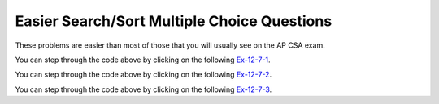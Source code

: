 .. qnum::
   :prefix:  7-11-4-
   :start: 1

Easier Search/Sort Multiple Choice Questions
---------------------------------------------

These problems are easier than most of those that you will usually see on the AP CSA exam.

.. mchoice:: qsearchse_1
   :practice: T
   :answer_a: -1
   :answer_b: 0
   :answer_c: 1
   :answer_d: 2
   :answer_e: 50
   :correct: d
   :feedback_a: This value is returned if the target is not in the list since this is a sequential search.
   :feedback_b: This would be true if the target was 90 since this is a sequential search.
   :feedback_c: This would be true if the target was -30 since this is a sequential search.
   :feedback_d: This is a sequential search that returns the index where the target appears in the elements list
   :feedback_e: A sequential search returns the index, not the value.  What is the index of the 50?

   What would the following code return from mystery([90, -30, 50], 50)?

   .. code-block:: java

      public static int mystery(int[] elements, int target)
      {
        for (int j = 0; j < elements.length; j++)
        {
           if (elements[j] == target)
           {
              return j;
           }
       }
       return -1;
     }

You can step through the code above by clicking on the following `Ex-12-7-1 <http://cscircles.cemc.uwaterloo.ca/java_visualize/#code=import+java.util.Arrays%3B%0A%0Apublic+class+Test+%7B%0A+++%0A+++public+static+int+mystery(int%5B%5D+elements,+int+target)%0A+++%7B%0A++++++for+(int+j+%3D+0%3B+j+%3C+elements.length%3B+j%2B%2B)%0A++++++%7B%0A+++++++++if+(elements%5Bj%5D+%3D%3D+target)%0A+++++++++%7B%0A++++++++++++return+j%3B%0A+++++++++%7D%0A++++++%7D%0A++++++return+-1%3B%0A+++%7D%0A+++%0A+++public+static+void+main(String%5B%5D+args)+%7B%0A++++++int%5B%5D+nums+%3D+%7B90,+-30,+50%7D%3B%0A++++++int+found+%3D+mystery(nums,+50)%3B%0A++++++System.out.println(found)%3B%0A++++++%0A+++%7D%0A%7D&mode=display&curInstr=0>`_.

.. mchoice:: qsearchse_2
   :practice: T
   :answer_a: -1
   :answer_b: 0
   :answer_c: 1
   :answer_d: 2
   :answer_e: -20
   :correct: a
   :feedback_a: A sequential search returns -1 if the target value is not found in the list.
   :feedback_b: This would be true if the target was 90 since this is a sequential search.
   :feedback_c: This would be true if the target was -30 since this is a sequential search.
   :feedback_d: This would be true if the target was
   :feedback_e: A sequential search returns negative one when the value isn't found in the list.

   What would the following code return from mystery([90, -30, 50], -20)?

   .. code-block:: java

      public static int mystery(int[] elements, int target)
      {
        for (int j = 0; j < elements.length; j++)
        {
           if (elements[j] == target)
           {
              return j;
           }
       }
       return -1;
     }

You can step through the code above by clicking on the following `Ex-12-7-2 <http://cscircles.cemc.uwaterloo.ca/java_visualize/#code=import+java.util.Arrays%3B%0A%0Apublic+class+Test+%7B%0A+++%0A+++public+static+int+mystery(int%5B%5D+elements,+int+target)%0A+++%7B%0A++++++for+(int+j+%3D+0%3B+j+%3C+elements.length%3B+j%2B%2B)%0A++++++%7B%0A+++++++++if+(elements%5Bj%5D+%3D%3D+target)%0A+++++++++%7B%0A++++++++++++return+j%3B%0A+++++++++%7D%0A++++++%7D%0A++++++return+-1%3B%0A+++%7D%0A+++%0A+++public+static+void+main(String%5B%5D+args)+%7B%0A++++++int%5B%5D+nums+%3D+%7B90,+-30,+50%7D%3B%0A++++++int+found+%3D+mystery(nums,+-20)%3B%0A++++++System.out.println(found)%3B%0A++++++%0A+++%7D%0A%7D&mode=display&curInstr=0>`_.

.. mchoice:: qsearchse_3
   :practice: T
   :answer_a: 1
   :answer_b: 2
   :answer_c: 3
   :correct: b
   :feedback_a: This would be true if we were looking for 23.
   :feedback_b: It first compares 23 at index 2 (5 / 2 is 2) to 2.  The second time it compares the 2 at index 0 (1 / 2 = 0) to 2 and returns 0.
   :feedback_c: This would be true if we were looking for 10.

   Consider the ``binarySearch`` method below.  How many times would the while loop execute if you first do int[] arr = {2, 10, 23, 31, 55, 86} and then call  binarySearch(arr,2)?

   .. code-block:: java

      public static int binarySearch(int[] elements, int target) {
         int left = 0;
         int right = elements.length - 1;
         while (left <= right)
         {
            int middle = (left + right) / 2;
            if (target < elements[middle])
            {
               right = middle - 1;
            }
            else if (target > elements[middle])
            {
               left = middle + 1;
            }
            else {
               return middle;
            }
          }
          return -1;
      }

You can step through the code above by clicking on the following `Ex-12-7-3 <http://cscircles.cemc.uwaterloo.ca/java_visualize/#code=public+class+SearchTest%0A%7B%0A+++public+static+int+binarySearch(int%5B%5D+elements,+int+target)+%7B%0A++++++int+left+%3D+0%3B%0A++++++int+right+%3D+elements.length+-+1%3B%0A++++++int+count+%3D+0%3B%0A++++++while+(left+%3C%3D+right)%0A++++++%7B%0A+++++++++count%2B%2B%3B%0A+++++++++System.out.println(%22count%3A+%22+%2B+count)%3B%0A+++++++++%0A+++++++++int+middle+%3D+(left+%2B+right)+/+2%3B%0A+++++++++if+(target+%3C+elements%5Bmiddle%5D)%0A+++++++++%7B%0A++++++++++++right+%3D+middle+-+1%3B%0A+++++++++%7D%0A+++++++++else+if+(target+%3E+elements%5Bmiddle%5D)%0A+++++++++%7B%0A++++++++++++left+%3D+middle+%2B+1%3B%0A+++++++++%7D%0A+++++++++else+%7B%0A++++++++++++return+middle%3B%0A+++++++++%7D%0A+++++++%7D%0A+++++++return+-1%3B%0A+++%7D%0A%0A+++public+static+void+main(String%5B%5D+args)%0A+++%7B%0A++++++int%5B%5D+arr+%3D+%7B2,+10,+23,+31,+55,+86%7D%3B%0A%0A++++++//+test+when+the+target+is+in+the+middle%0A++++++int+index+%3D+binarySearch(arr,2)%3B%0A++++++System.out.println(index)%3B%0A+++%7D%0A%7D%0A%0A&mode=display&curInstr=0>`_.

.. mchoice:: qsearchse_4
   :practice: T
   :answer_a: selection sort
   :answer_b: insertion sort
   :answer_c: merge sort
   :correct: c
   :feedback_a: A selection sort has nested for loops.
   :feedback_b: An insertion sort has a while loop inside a for loop.
   :feedback_c: A merge sort has a recursive call to mergeSortHelper in mergeSortHelper.

   Which sort contains a recursive call?

.. mchoice:: qsearchse_5
   :practice: T
   :answer_a: If the data is already sorted in ascending order
   :answer_b: If the data is already sorted in descending order
   :answer_c: It will always take the same amount of time to execute
   :correct: b
   :feedback_a: If the data is already sorted in the correct order you don't need to move any values.
   :feedback_b: All values will have to be moved multiple times since the data was sorted into descending order.
   :feedback_c: This would be true if it was a selection sort.

   Under what condition will an ascending insertion sort execute the slowest?
